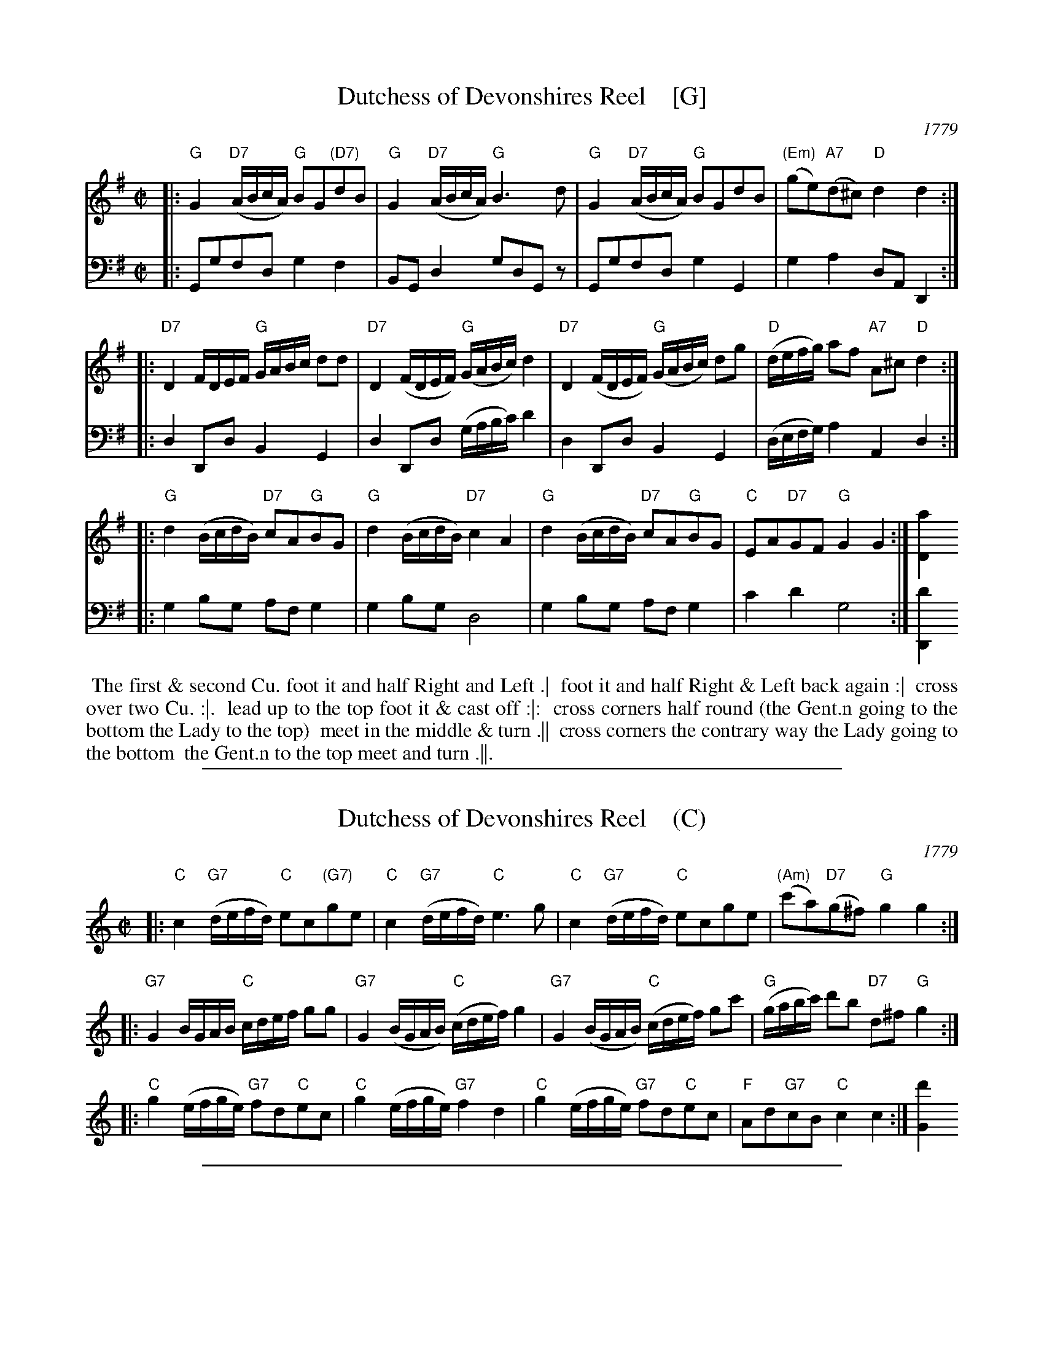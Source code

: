 
X: 11
T: Dutchess of Devonshires Reel    [G]
O: 1779
R: reel
S: Image from Darlene Wigton, June 2017
Z: 2017 John Chambers <jc:trillian.mit.edu>
M: C|
L: 1/16
K: G
% - - - - - - - - - - - - - - - - - - - - - - - - - - - - -
V: 1 brace=2 staves=2	% Formatted for proofreading on my screen.
|:\
"G"G4 "D7"(ABcA) "G"B2G2"(D7)"d2B2 | "G"G4 "D7"(ABcA) "G"B6d2 |\
"G"G4 "D7"(ABcA) "G"B2G2d2B2 | "(Em)"(g2e2)"A7"(d2^c2) "D"d4d4 :|
|:\
"D7"D4 FDEF "G"GABc d2d2 | "D7"D4 (FDEF) "G"(GABc) d4 |\
"D7"D4 (FDEF) "G"(GABc) d2g2 | "D"(defg) a2f2 "A7"A2^c2 "D"d4 :|
|:\
"G"d4 (BcdB) "D7"c2A2"G"B2G2 | "G"d4 (BcdB) "D7"c4 A4 |\
"G"d4 (BcdB) "D7"c2A2"G"B2G2 | "C"E2A2"D7"G2F2 "G"G4G4 :| [a4D4]
% - - - - - - - - - - - - - - - - - - - - - - - - - - - - -
V: 2 clef=bass middle=d	% Preserves the book's staff layout
|:\
G2g2f2d2 g4 f4 | B2G2 d4 g2d2G2z2 |\
G2g2f2d2 g4G4 | g4a4 d2A2D4 :|\
|:\
d4 D2d2 B4 G4 | d4 D2d2 (gabc') d'4 |
d4 D2d2 B4 G4 | (defg) a4 A4 d4 :|\
|:\
g4 b2g2 a2f2 g4 | g4b2g2 d8 |\
g4 b2g2 a2f2 g4 | c'4d'4 g8 :| [d'4D4]
% - - - - - - - - - - - - - - - - - - - - - - - - - - - - -
%%begintext align
%%   The first & second Cu. foot it and half Right and Left .|
%% foot it and half Right & Left back again :|
%% cross over two Cu. :|.
%% lead up to the top foot it & cast off :|:
%% cross corners half round (the Gent.n going to the bottom the Lady to the top)
%% meet in the middle & turn .||
%% cross corners the contrary way the Lady going to the bottom
%% the Gent.n to the top meet and turn .||.
%%endtext

%%sep 1 1 500

X: 11
T: Dutchess of Devonshires Reel    (C)
O: 1779
R: reel
S: Image from Darlene Wigton, June 2017
Z: 2017 John Chambers <jc:trillian.mit.edu>
M: C|
L: 1/16
K: C
% - - - - - - - - - - - - - - - - - - - - - - - - - - - - -
|:\
"C"c4 "G7"(defd) "C"e2c2"(G7)"g2e2 | "C"c4 "G7"(defd) "C"e6g2 |\
"C"c4 "G7"(defd) "C"e2c2g2e2 | "(Am)"(c'2a2)"D7"(g2^f2) "G"g4g4 :|
|:\
"G7"G4 BGAB "C"cdef g2g2 | "G7"G4 (BGAB) "C"(cdef) g4 |\
"G7"G4 (BGAB) "C"(cdef) g2c'2 | "G"(gabc') d'2b2 "D7"d2^f2 "G"g4 :|
|:\
"C"g4 (efge) "G7"f2d2"C"e2c2 | "C"g4 (efge) "G7"f4 d4 |\
"C"g4 (efge) "G7"f2d2"C"e2c2 | "F"A2d2"G7"c2B2 "C"c4c4 :| [d'4G4]
% - - - - - - - - - - - - - - - - - - - - - - - - - - - - -

%%sep 1 1 500

X: 11
T: Dutchess of Devonshires Reel    (A)
O: 1779
R: reel
S: Image from Darlene Wigton, June 2017
Z: 2017 John Chambers <jc:trillian.mit.edu>
M: C|
L: 1/16
K: A
% - - - - - - - - - - - - - - - - - - - - - - - - - - - - -
|:\
"A"A4 "E7"(BcdB) "A"c2A2"(E7)"e2c2 | "A"A4 "E7"(BcdB) "A"c6e2 |\
"A"A4 "E7"(BcdB) "A"c2A2e2c2 | "(Fm)"(a2f2)"B7"(e2^d2) "E"e4e4 :|
|:\
"E7"E4 GEFG "A"ABcd e2e2 | "E7"E4 (GEFG) "A"(ABcd) e4 |\
"E7"E4 (GEFG) "A"(ABcd) e2a2 | "E"(efga) b2g2 "B7"B2^d2 "E"e4 :|
|:\
"A"e4 (cdec) "E7"d2B2"A"c2A2 | "A"e4 (cdec) "E7"d4 B4 |\
"A"e4 (cdec) "E7"d2B2"A"c2A2 | "D"F2B2"E7"A2G2 "A"A4A4 :| [b4E4]
% - - - - - - - - - - - - - - - - - - - - - - - - - - - - -

%%sep 1 1 500

X: 11
T: Dutchess of Devonshires Reel    (D)
O: 1779
R: reel
S: Image from Darlene Wigton, June 2017
Z: 2017 John Chambers <jc:trillian.mit.edu>
M: C|
L: 1/16
K: D
% - - - - - - - - - - - - - - - - - - - - - - - - - - - - -
|:\
"D"D4 "A7"(EFGE) "D"F2D2"(A7)"A2F2 | "D"D4 "A7"(EFGE) "D"F6A2 |\
"D"D4 "A7"(EFGE) "D"F2D2A2F2 | "(Bm)"(d2B2)"E7"(A2^G2) "A"A4A4 :|
|:\
"A7"A,4 CA,B,C "D"DEFG A2A2 | "A7"A,4 (CA,B,C) "D"(DEFG) A4 |\
"A7"A,4 (CA,B,C) "D"(DEFG) A2d2 | "A"(ABcd) e2c2 "E7"E2^G2 "A"A4 :|
|:\
"D"A4 (FGAF) "A7"G2E2"D"F2D2 | "D"A4 (FGAF) "A7"G4 E4 |\
"D"A4 (FGAF) "A7"G2E2"D"F2D2 | "G"B,2E2"A7"D2C2 "D"D4D4 :| [e4A,4]
% - - - - - - - - - - - - - - - - - - - - - - - - - - - - -

